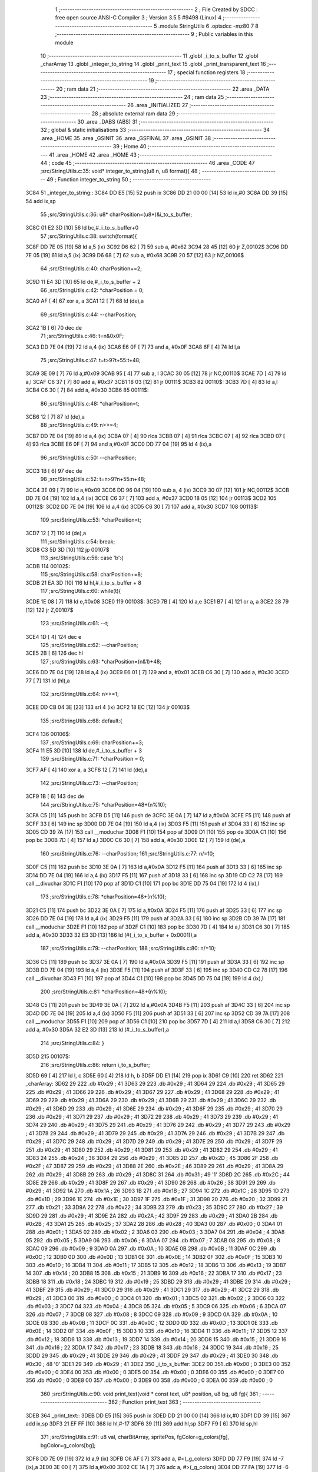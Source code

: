                               1 ;--------------------------------------------------------
                              2 ; File Created by SDCC : free open source ANSI-C Compiler
                              3 ; Version 3.5.5 #9498 (Linux)
                              4 ;--------------------------------------------------------
                              5 	.module StringUtils
                              6 	.optsdcc -mz80
                              7 	
                              8 ;--------------------------------------------------------
                              9 ; Public variables in this module
                             10 ;--------------------------------------------------------
                             11 	.globl _i_to_s_buffer
                             12 	.globl _charArray
                             13 	.globl _integer_to_string
                             14 	.globl _print_text
                             15 	.globl _print_transparent_text
                             16 ;--------------------------------------------------------
                             17 ; special function registers
                             18 ;--------------------------------------------------------
                             19 ;--------------------------------------------------------
                             20 ; ram data
                             21 ;--------------------------------------------------------
                             22 	.area _DATA
                             23 ;--------------------------------------------------------
                             24 ; ram data
                             25 ;--------------------------------------------------------
                             26 	.area _INITIALIZED
                             27 ;--------------------------------------------------------
                             28 ; absolute external ram data
                             29 ;--------------------------------------------------------
                             30 	.area _DABS (ABS)
                             31 ;--------------------------------------------------------
                             32 ; global & static initialisations
                             33 ;--------------------------------------------------------
                             34 	.area _HOME
                             35 	.area _GSINIT
                             36 	.area _GSFINAL
                             37 	.area _GSINIT
                             38 ;--------------------------------------------------------
                             39 ; Home
                             40 ;--------------------------------------------------------
                             41 	.area _HOME
                             42 	.area _HOME
                             43 ;--------------------------------------------------------
                             44 ; code
                             45 ;--------------------------------------------------------
                             46 	.area _CODE
                             47 ;src/StringUtils.c:35: void* integer_to_string(u8 n, u8 format){
                             48 ;	---------------------------------
                             49 ; Function integer_to_string
                             50 ; ---------------------------------
   3C84                      51 _integer_to_string::
   3C84 DD E5         [15]   52 	push	ix
   3C86 DD 21 00 00   [14]   53 	ld	ix,#0
   3C8A DD 39         [15]   54 	add	ix,sp
                             55 ;src/StringUtils.c:36: u8* charPosition=(u8*)&i_to_s_buffer;
   3C8C 01 E2 3D      [10]   56 	ld	bc,#_i_to_s_buffer+0
                             57 ;src/StringUtils.c:38: switch(format){
   3C8F DD 7E 05      [19]   58 	ld	a,5 (ix)
   3C92 D6 62         [ 7]   59 	sub	a, #0x62
   3C94 28 45         [12]   60 	jr	Z,00102$
   3C96 DD 7E 05      [19]   61 	ld	a,5 (ix)
   3C99 D6 68         [ 7]   62 	sub	a, #0x68
   3C9B 20 57         [12]   63 	jr	NZ,00106$
                             64 ;src/StringUtils.c:40: charPosition+=2;
   3C9D 11 E4 3D      [10]   65 	ld	de,#_i_to_s_buffer + 2
                             66 ;src/StringUtils.c:42: *charPosition = 0;
   3CA0 AF            [ 4]   67 	xor	a, a
   3CA1 12            [ 7]   68 	ld	(de),a
                             69 ;src/StringUtils.c:44: --charPosition;
   3CA2 1B            [ 6]   70 	dec	de
                             71 ;src/StringUtils.c:46: t=n&0x0F;
   3CA3 DD 7E 04      [19]   72 	ld	a,4 (ix)
   3CA6 E6 0F         [ 7]   73 	and	a, #0x0F
   3CA8 6F            [ 4]   74 	ld	l,a
                             75 ;src/StringUtils.c:47: t=t>9?t+55:t+48;
   3CA9 3E 09         [ 7]   76 	ld	a,#0x09
   3CAB 95            [ 4]   77 	sub	a, l
   3CAC 30 05         [12]   78 	jr	NC,00110$
   3CAE 7D            [ 4]   79 	ld	a,l
   3CAF C6 37         [ 7]   80 	add	a, #0x37
   3CB1 18 03         [12]   81 	jr	00111$
   3CB3                      82 00110$:
   3CB3 7D            [ 4]   83 	ld	a,l
   3CB4 C6 30         [ 7]   84 	add	a, #0x30
   3CB6                      85 00111$:
                             86 ;src/StringUtils.c:48: *charPosition=t;
   3CB6 12            [ 7]   87 	ld	(de),a
                             88 ;src/StringUtils.c:49: n>>=4;
   3CB7 DD 7E 04      [19]   89 	ld	a,4 (ix)
   3CBA 07            [ 4]   90 	rlca
   3CBB 07            [ 4]   91 	rlca
   3CBC 07            [ 4]   92 	rlca
   3CBD 07            [ 4]   93 	rlca
   3CBE E6 0F         [ 7]   94 	and	a,#0x0F
   3CC0 DD 77 04      [19]   95 	ld	4 (ix),a
                             96 ;src/StringUtils.c:50: --charPosition;
   3CC3 1B            [ 6]   97 	dec	de
                             98 ;src/StringUtils.c:52: t=n>9?n+55:n+48;
   3CC4 3E 09         [ 7]   99 	ld	a,#0x09
   3CC6 DD 96 04      [19]  100 	sub	a, 4 (ix)
   3CC9 30 07         [12]  101 	jr	NC,00112$
   3CCB DD 7E 04      [19]  102 	ld	a,4 (ix)
   3CCE C6 37         [ 7]  103 	add	a, #0x37
   3CD0 18 05         [12]  104 	jr	00113$
   3CD2                     105 00112$:
   3CD2 DD 7E 04      [19]  106 	ld	a,4 (ix)
   3CD5 C6 30         [ 7]  107 	add	a, #0x30
   3CD7                     108 00113$:
                            109 ;src/StringUtils.c:53: *charPosition=t;
   3CD7 12            [ 7]  110 	ld	(de),a
                            111 ;src/StringUtils.c:54: break;
   3CD8 C3 5D 3D      [10]  112 	jp	00107$
                            113 ;src/StringUtils.c:56: case 'b':{
   3CDB                     114 00102$:
                            115 ;src/StringUtils.c:58: charPosition+=8;
   3CDB 21 EA 3D      [10]  116 	ld	hl,#_i_to_s_buffer + 8
                            117 ;src/StringUtils.c:60: while(t){
   3CDE 1E 08         [ 7]  118 	ld	e,#0x08
   3CE0                     119 00103$:
   3CE0 7B            [ 4]  120 	ld	a,e
   3CE1 B7            [ 4]  121 	or	a, a
   3CE2 28 79         [12]  122 	jr	Z,00107$
                            123 ;src/StringUtils.c:61: --t;
   3CE4 1D            [ 4]  124 	dec	e
                            125 ;src/StringUtils.c:62: --charPosition;
   3CE5 2B            [ 6]  126 	dec	hl
                            127 ;src/StringUtils.c:63: *charPosition=(n&1)+48;
   3CE6 DD 7E 04      [19]  128 	ld	a,4 (ix)
   3CE9 E6 01         [ 7]  129 	and	a, #0x01
   3CEB C6 30         [ 7]  130 	add	a, #0x30
   3CED 77            [ 7]  131 	ld	(hl),a
                            132 ;src/StringUtils.c:64: n>>=1;
   3CEE DD CB 04 3E   [23]  133 	srl	4 (ix)
   3CF2 18 EC         [12]  134 	jr	00103$
                            135 ;src/StringUtils.c:68: default:{
   3CF4                     136 00106$:
                            137 ;src/StringUtils.c:69: charPosition+=3;
   3CF4 11 E5 3D      [10]  138 	ld	de,#_i_to_s_buffer + 3
                            139 ;src/StringUtils.c:71: *charPosition = 0;
   3CF7 AF            [ 4]  140 	xor	a, a
   3CF8 12            [ 7]  141 	ld	(de),a
                            142 ;src/StringUtils.c:73: --charPosition;
   3CF9 1B            [ 6]  143 	dec	de
                            144 ;src/StringUtils.c:75: *charPosition=48+(n%10);
   3CFA C5            [11]  145 	push	bc
   3CFB D5            [11]  146 	push	de
   3CFC 3E 0A         [ 7]  147 	ld	a,#0x0A
   3CFE F5            [11]  148 	push	af
   3CFF 33            [ 6]  149 	inc	sp
   3D00 DD 7E 04      [19]  150 	ld	a,4 (ix)
   3D03 F5            [11]  151 	push	af
   3D04 33            [ 6]  152 	inc	sp
   3D05 CD 39 7A      [17]  153 	call	__moduchar
   3D08 F1            [10]  154 	pop	af
   3D09 D1            [10]  155 	pop	de
   3D0A C1            [10]  156 	pop	bc
   3D0B 7D            [ 4]  157 	ld	a,l
   3D0C C6 30         [ 7]  158 	add	a, #0x30
   3D0E 12            [ 7]  159 	ld	(de),a
                            160 ;src/StringUtils.c:76: --charPosition;
                            161 ;src/StringUtils.c:77: n/=10;
   3D0F C5            [11]  162 	push	bc
   3D10 3E 0A         [ 7]  163 	ld	a,#0x0A
   3D12 F5            [11]  164 	push	af
   3D13 33            [ 6]  165 	inc	sp
   3D14 DD 7E 04      [19]  166 	ld	a,4 (ix)
   3D17 F5            [11]  167 	push	af
   3D18 33            [ 6]  168 	inc	sp
   3D19 CD C2 78      [17]  169 	call	__divuchar
   3D1C F1            [10]  170 	pop	af
   3D1D C1            [10]  171 	pop	bc
   3D1E DD 75 04      [19]  172 	ld	4 (ix),l
                            173 ;src/StringUtils.c:78: *charPosition=48+(n%10);
   3D21 C5            [11]  174 	push	bc
   3D22 3E 0A         [ 7]  175 	ld	a,#0x0A
   3D24 F5            [11]  176 	push	af
   3D25 33            [ 6]  177 	inc	sp
   3D26 DD 7E 04      [19]  178 	ld	a,4 (ix)
   3D29 F5            [11]  179 	push	af
   3D2A 33            [ 6]  180 	inc	sp
   3D2B CD 39 7A      [17]  181 	call	__moduchar
   3D2E F1            [10]  182 	pop	af
   3D2F C1            [10]  183 	pop	bc
   3D30 7D            [ 4]  184 	ld	a,l
   3D31 C6 30         [ 7]  185 	add	a, #0x30
   3D33 32 E3 3D      [13]  186 	ld	(#(_i_to_s_buffer + 0x0001)),a
                            187 ;src/StringUtils.c:79: --charPosition;
                            188 ;src/StringUtils.c:80: n/=10;
   3D36 C5            [11]  189 	push	bc
   3D37 3E 0A         [ 7]  190 	ld	a,#0x0A
   3D39 F5            [11]  191 	push	af
   3D3A 33            [ 6]  192 	inc	sp
   3D3B DD 7E 04      [19]  193 	ld	a,4 (ix)
   3D3E F5            [11]  194 	push	af
   3D3F 33            [ 6]  195 	inc	sp
   3D40 CD C2 78      [17]  196 	call	__divuchar
   3D43 F1            [10]  197 	pop	af
   3D44 C1            [10]  198 	pop	bc
   3D45 DD 75 04      [19]  199 	ld	4 (ix),l
                            200 ;src/StringUtils.c:81: *charPosition=48+(n%10);
   3D48 C5            [11]  201 	push	bc
   3D49 3E 0A         [ 7]  202 	ld	a,#0x0A
   3D4B F5            [11]  203 	push	af
   3D4C 33            [ 6]  204 	inc	sp
   3D4D DD 7E 04      [19]  205 	ld	a,4 (ix)
   3D50 F5            [11]  206 	push	af
   3D51 33            [ 6]  207 	inc	sp
   3D52 CD 39 7A      [17]  208 	call	__moduchar
   3D55 F1            [10]  209 	pop	af
   3D56 C1            [10]  210 	pop	bc
   3D57 7D            [ 4]  211 	ld	a,l
   3D58 C6 30         [ 7]  212 	add	a, #0x30
   3D5A 32 E2 3D      [13]  213 	ld	(#_i_to_s_buffer),a
                            214 ;src/StringUtils.c:84: }
   3D5D                     215 00107$:
                            216 ;src/StringUtils.c:86: return i_to_s_buffer;
   3D5D 69            [ 4]  217 	ld	l, c
   3D5E 60            [ 4]  218 	ld	h, b
   3D5F DD E1         [14]  219 	pop	ix
   3D61 C9            [10]  220 	ret
   3D62                     221 _charArray:
   3D62 29                  222 	.db #0x29	; 41
   3D63 29                  223 	.db #0x29	; 41
   3D64 29                  224 	.db #0x29	; 41
   3D65 29                  225 	.db #0x29	; 41
   3D66 29                  226 	.db #0x29	; 41
   3D67 29                  227 	.db #0x29	; 41
   3D68 29                  228 	.db #0x29	; 41
   3D69 29                  229 	.db #0x29	; 41
   3D6A 29                  230 	.db #0x29	; 41
   3D6B 29                  231 	.db #0x29	; 41
   3D6C 29                  232 	.db #0x29	; 41
   3D6D 29                  233 	.db #0x29	; 41
   3D6E 29                  234 	.db #0x29	; 41
   3D6F 29                  235 	.db #0x29	; 41
   3D70 29                  236 	.db #0x29	; 41
   3D71 29                  237 	.db #0x29	; 41
   3D72 29                  238 	.db #0x29	; 41
   3D73 29                  239 	.db #0x29	; 41
   3D74 29                  240 	.db #0x29	; 41
   3D75 29                  241 	.db #0x29	; 41
   3D76 29                  242 	.db #0x29	; 41
   3D77 29                  243 	.db #0x29	; 41
   3D78 29                  244 	.db #0x29	; 41
   3D79 29                  245 	.db #0x29	; 41
   3D7A 29                  246 	.db #0x29	; 41
   3D7B 29                  247 	.db #0x29	; 41
   3D7C 29                  248 	.db #0x29	; 41
   3D7D 29                  249 	.db #0x29	; 41
   3D7E 29                  250 	.db #0x29	; 41
   3D7F 29                  251 	.db #0x29	; 41
   3D80 29                  252 	.db #0x29	; 41
   3D81 29                  253 	.db #0x29	; 41
   3D82 29                  254 	.db #0x29	; 41
   3D83 24                  255 	.db #0x24	; 36
   3D84 29                  256 	.db #0x29	; 41
   3D85 2D                  257 	.db #0x2D	; 45
   3D86 2F                  258 	.db #0x2F	; 47
   3D87 29                  259 	.db #0x29	; 41
   3D88 2E                  260 	.db #0x2E	; 46
   3D89 29                  261 	.db #0x29	; 41
   3D8A 29                  262 	.db #0x29	; 41
   3D8B 29                  263 	.db #0x29	; 41
   3D8C 31                  264 	.db #0x31	; 49	'1'
   3D8D 2C                  265 	.db #0x2C	; 44
   3D8E 29                  266 	.db #0x29	; 41
   3D8F 29                  267 	.db #0x29	; 41
   3D90 26                  268 	.db #0x26	; 38
   3D91 29                  269 	.db #0x29	; 41
   3D92 1A                  270 	.db #0x1A	; 26
   3D93 1B                  271 	.db #0x1B	; 27
   3D94 1C                  272 	.db #0x1C	; 28
   3D95 1D                  273 	.db #0x1D	; 29
   3D96 1E                  274 	.db #0x1E	; 30
   3D97 1F                  275 	.db #0x1F	; 31
   3D98 20                  276 	.db #0x20	; 32
   3D99 21                  277 	.db #0x21	; 33
   3D9A 22                  278 	.db #0x22	; 34
   3D9B 23                  279 	.db #0x23	; 35
   3D9C 27                  280 	.db #0x27	; 39
   3D9D 29                  281 	.db #0x29	; 41
   3D9E 2A                  282 	.db #0x2A	; 42
   3D9F 29                  283 	.db #0x29	; 41
   3DA0 2B                  284 	.db #0x2B	; 43
   3DA1 25                  285 	.db #0x25	; 37
   3DA2 28                  286 	.db #0x28	; 40
   3DA3 00                  287 	.db #0x00	; 0
   3DA4 01                  288 	.db #0x01	; 1
   3DA5 02                  289 	.db #0x02	; 2
   3DA6 03                  290 	.db #0x03	; 3
   3DA7 04                  291 	.db #0x04	; 4
   3DA8 05                  292 	.db #0x05	; 5
   3DA9 06                  293 	.db #0x06	; 6
   3DAA 07                  294 	.db #0x07	; 7
   3DAB 08                  295 	.db #0x08	; 8
   3DAC 09                  296 	.db #0x09	; 9
   3DAD 0A                  297 	.db #0x0A	; 10
   3DAE 0B                  298 	.db #0x0B	; 11
   3DAF 0C                  299 	.db #0x0C	; 12
   3DB0 0D                  300 	.db #0x0D	; 13
   3DB1 0E                  301 	.db #0x0E	; 14
   3DB2 0F                  302 	.db #0x0F	; 15
   3DB3 10                  303 	.db #0x10	; 16
   3DB4 11                  304 	.db #0x11	; 17
   3DB5 12                  305 	.db #0x12	; 18
   3DB6 13                  306 	.db #0x13	; 19
   3DB7 14                  307 	.db #0x14	; 20
   3DB8 15                  308 	.db #0x15	; 21
   3DB9 16                  309 	.db #0x16	; 22
   3DBA 17                  310 	.db #0x17	; 23
   3DBB 18                  311 	.db #0x18	; 24
   3DBC 19                  312 	.db #0x19	; 25
   3DBD 29                  313 	.db #0x29	; 41
   3DBE 29                  314 	.db #0x29	; 41
   3DBF 29                  315 	.db #0x29	; 41
   3DC0 29                  316 	.db #0x29	; 41
   3DC1 29                  317 	.db #0x29	; 41
   3DC2 29                  318 	.db #0x29	; 41
   3DC3 00                  319 	.db #0x00	; 0
   3DC4 01                  320 	.db #0x01	; 1
   3DC5 02                  321 	.db #0x02	; 2
   3DC6 03                  322 	.db #0x03	; 3
   3DC7 04                  323 	.db #0x04	; 4
   3DC8 05                  324 	.db #0x05	; 5
   3DC9 06                  325 	.db #0x06	; 6
   3DCA 07                  326 	.db #0x07	; 7
   3DCB 08                  327 	.db #0x08	; 8
   3DCC 09                  328 	.db #0x09	; 9
   3DCD 0A                  329 	.db #0x0A	; 10
   3DCE 0B                  330 	.db #0x0B	; 11
   3DCF 0C                  331 	.db #0x0C	; 12
   3DD0 0D                  332 	.db #0x0D	; 13
   3DD1 0E                  333 	.db #0x0E	; 14
   3DD2 0F                  334 	.db #0x0F	; 15
   3DD3 10                  335 	.db #0x10	; 16
   3DD4 11                  336 	.db #0x11	; 17
   3DD5 12                  337 	.db #0x12	; 18
   3DD6 13                  338 	.db #0x13	; 19
   3DD7 14                  339 	.db #0x14	; 20
   3DD8 15                  340 	.db #0x15	; 21
   3DD9 16                  341 	.db #0x16	; 22
   3DDA 17                  342 	.db #0x17	; 23
   3DDB 18                  343 	.db #0x18	; 24
   3DDC 19                  344 	.db #0x19	; 25
   3DDD 29                  345 	.db #0x29	; 41
   3DDE 29                  346 	.db #0x29	; 41
   3DDF 29                  347 	.db #0x29	; 41
   3DE0 30                  348 	.db #0x30	; 48	'0'
   3DE1 29                  349 	.db #0x29	; 41
   3DE2                     350 _i_to_s_buffer:
   3DE2 00                  351 	.db #0x00	; 0
   3DE3 00                  352 	.db #0x00	; 0
   3DE4 00                  353 	.db #0x00	; 0
   3DE5 00                  354 	.db #0x00	; 0
   3DE6 00                  355 	.db #0x00	; 0
   3DE7 00                  356 	.db #0x00	; 0
   3DE8 00                  357 	.db #0x00	; 0
   3DE9 00                  358 	.db #0x00	; 0
   3DEA 00                  359 	.db #0x00	; 0
                            360 ;src/StringUtils.c:90: void print_text(void * const text, u8* position, u8 bg, u8 fg){
                            361 ;	---------------------------------
                            362 ; Function print_text
                            363 ; ---------------------------------
   3DEB                     364 _print_text::
   3DEB DD E5         [15]  365 	push	ix
   3DED DD 21 00 00   [14]  366 	ld	ix,#0
   3DF1 DD 39         [15]  367 	add	ix,sp
   3DF3 21 EF FF      [10]  368 	ld	hl,#-17
   3DF6 39            [11]  369 	add	hl,sp
   3DF7 F9            [ 6]  370 	ld	sp,hl
                            371 ;src/StringUtils.c:91: u8 val, charBitArray, spritePos, fgColor=g_colors[fg], bgColor=g_colors[bg];
   3DF8 DD 7E 09      [19]  372 	ld	a,9 (ix)
   3DFB C6 AF         [ 7]  373 	add	a, #<(_g_colors)
   3DFD DD 77 F9      [19]  374 	ld	-7 (ix),a
   3E00 3E 00         [ 7]  375 	ld	a,#0x00
   3E02 CE 1A         [ 7]  376 	adc	a, #>(_g_colors)
   3E04 DD 77 FA      [19]  377 	ld	-6 (ix),a
   3E07 DD 6E F9      [19]  378 	ld	l,-7 (ix)
   3E0A DD 66 FA      [19]  379 	ld	h,-6 (ix)
   3E0D 7E            [ 7]  380 	ld	a,(hl)
   3E0E DD 77 F3      [19]  381 	ld	-13 (ix),a
   3E11 3E AF         [ 7]  382 	ld	a,#<(_g_colors)
   3E13 DD 86 08      [19]  383 	add	a, 8 (ix)
   3E16 DD 77 F9      [19]  384 	ld	-7 (ix),a
   3E19 3E 1A         [ 7]  385 	ld	a,#>(_g_colors)
   3E1B CE 00         [ 7]  386 	adc	a, #0x00
   3E1D DD 77 FA      [19]  387 	ld	-6 (ix),a
   3E20 DD 6E F9      [19]  388 	ld	l,-7 (ix)
   3E23 DD 66 FA      [19]  389 	ld	h,-6 (ix)
   3E26 7E            [ 7]  390 	ld	a,(hl)
   3E27 DD 77 F2      [19]  391 	ld	-14 (ix),a
                            392 ;src/StringUtils.c:97: (position)+=0x2800;
   3E2A DD 7E 06      [19]  393 	ld	a,6 (ix)
   3E2D C6 00         [ 7]  394 	add	a, #0x00
   3E2F DD 77 06      [19]  395 	ld	6 (ix),a
   3E32 DD 7E 07      [19]  396 	ld	a,7 (ix)
   3E35 CE 28         [ 7]  397 	adc	a, #0x28
   3E37 DD 77 07      [19]  398 	ld	7 (ix),a
                            399 ;src/StringUtils.c:98: if(position<0x2800){
   3E3A DD 4E 06      [19]  400 	ld	c,6 (ix)
   3E3D DD 46 07      [19]  401 	ld	b,7 (ix)
   3E40 78            [ 4]  402 	ld	a,b
   3E41 D6 28         [ 7]  403 	sub	a, #0x28
   3E43 30 20         [12]  404 	jr	NC,00132$
                            405 ;src/StringUtils.c:99: position-=0x4000;
   3E45 DD 7E 06      [19]  406 	ld	a,6 (ix)
   3E48 C6 00         [ 7]  407 	add	a,#0x00
   3E4A DD 77 06      [19]  408 	ld	6 (ix),a
   3E4D DD 7E 07      [19]  409 	ld	a,7 (ix)
   3E50 CE C0         [ 7]  410 	adc	a,#0xC0
   3E52 DD 77 07      [19]  411 	ld	7 (ix),a
                            412 ;src/StringUtils.c:100: position+=80;
   3E55 DD 7E 06      [19]  413 	ld	a,6 (ix)
   3E58 C6 50         [ 7]  414 	add	a, #0x50
   3E5A DD 77 06      [19]  415 	ld	6 (ix),a
   3E5D DD 7E 07      [19]  416 	ld	a,7 (ix)
   3E60 CE 00         [ 7]  417 	adc	a, #0x00
   3E62 DD 77 07      [19]  418 	ld	7 (ix),a
                            419 ;src/StringUtils.c:103: while(height){
   3E65                     420 00132$:
   3E65 DD 36 EF 06   [19]  421 	ld	-17 (ix),#0x06
   3E69 DD 36 F9 96   [19]  422 	ld	-7 (ix),#0x96
   3E6D                     423 00110$:
   3E6D DD 7E EF      [19]  424 	ld	a,-17 (ix)
   3E70 B7            [ 4]  425 	or	a, a
   3E71 CA C1 3F      [10]  426 	jp	Z,00113$
                            427 ;src/StringUtils.c:104: --height;
   3E74 DD 7E F9      [19]  428 	ld	a,-7 (ix)
   3E77 C6 E7         [ 7]  429 	add	a,#0xE7
   3E79 DD 77 F9      [19]  430 	ld	-7 (ix),a
   3E7C DD 35 EF      [23]  431 	dec	-17 (ix)
                            432 ;src/StringUtils.c:105: currentChar=text;
   3E7F DD 7E 04      [19]  433 	ld	a,4 (ix)
   3E82 DD 77 F7      [19]  434 	ld	-9 (ix),a
   3E85 DD 7E 05      [19]  435 	ld	a,5 (ix)
   3E88 DD 77 F8      [19]  436 	ld	-8 (ix),a
                            437 ;src/StringUtils.c:106: currentPos=position;
   3E8B DD 7E 06      [19]  438 	ld	a,6 (ix)
   3E8E DD 77 FE      [19]  439 	ld	-2 (ix),a
   3E91 DD 7E 07      [19]  440 	ld	a,7 (ix)
   3E94 DD 77 FF      [19]  441 	ld	-1 (ix),a
                            442 ;src/StringUtils.c:108: while(*currentChar){
   3E97                     443 00105$:
   3E97 DD 6E F7      [19]  444 	ld	l,-9 (ix)
   3E9A DD 66 F8      [19]  445 	ld	h,-8 (ix)
   3E9D 7E            [ 7]  446 	ld	a,(hl)
   3E9E DD 77 FD      [19]  447 	ld	-3 (ix), a
   3EA1 B7            [ 4]  448 	or	a, a
   3EA2 CA 89 3F      [10]  449 	jp	Z,00107$
                            450 ;src/StringUtils.c:110: spritePos = charArray[(*currentChar)];
   3EA5 3E 62         [ 7]  451 	ld	a,#<(_charArray)
   3EA7 DD 86 FD      [19]  452 	add	a, -3 (ix)
   3EAA DD 77 FB      [19]  453 	ld	-5 (ix),a
   3EAD 3E 3D         [ 7]  454 	ld	a,#>(_charArray)
   3EAF CE 00         [ 7]  455 	adc	a, #0x00
   3EB1 DD 77 FC      [19]  456 	ld	-4 (ix),a
   3EB4 DD 6E FB      [19]  457 	ld	l,-5 (ix)
   3EB7 DD 66 FC      [19]  458 	ld	h,-4 (ix)
   3EBA 7E            [ 7]  459 	ld	a,(hl)
                            460 ;src/StringUtils.c:112: charBitArray = typography_4x6_monospaced[spritePos/2 + height*width];
   3EBB DD 77 F4      [19]  461 	ld	-12 (ix), a
   3EBE CB 3F         [ 8]  462 	srl	a
   3EC0 DD 77 FB      [19]  463 	ld	-5 (ix), a
   3EC3 DD 86 F9      [19]  464 	add	a, -7 (ix)
   3EC6 DD 77 FB      [19]  465 	ld	-5 (ix),a
   3EC9 C6 ED         [ 7]  466 	add	a,#<(_typography_4x6_monospaced)
   3ECB DD 77 FB      [19]  467 	ld	-5 (ix),a
   3ECE 3E 5A         [ 7]  468 	ld	a,#>(_typography_4x6_monospaced)
   3ED0 CE 00         [ 7]  469 	adc	a, #0x00
   3ED2 DD 77 FC      [19]  470 	ld	-4 (ix),a
   3ED5 DD 6E FB      [19]  471 	ld	l,-5 (ix)
   3ED8 DD 66 FC      [19]  472 	ld	h,-4 (ix)
   3EDB 7E            [ 7]  473 	ld	a,(hl)
   3EDC DD 77 FB      [19]  474 	ld	-5 (ix),a
                            475 ;src/StringUtils.c:114: if(spritePos%2) charBitArray<<=4;
   3EDF DD CB F4 46   [20]  476 	bit	0, -12 (ix)
   3EE3 28 0C         [12]  477 	jr	Z,00104$
   3EE5 DD 7E FB      [19]  478 	ld	a,-5 (ix)
   3EE8 07            [ 4]  479 	rlca
   3EE9 07            [ 4]  480 	rlca
   3EEA 07            [ 4]  481 	rlca
   3EEB 07            [ 4]  482 	rlca
   3EEC E6 F0         [ 7]  483 	and	a,#0xF0
   3EEE DD 77 FB      [19]  484 	ld	-5 (ix),a
   3EF1                     485 00104$:
                            486 ;src/StringUtils.c:118: val = ((charBitArray&0b10000000)?(fgColor):(bgColor))&0b10101010;
   3EF1 DD CB FB 7E   [20]  487 	bit	7, -5 (ix)
   3EF5 28 05         [12]  488 	jr	Z,00115$
   3EF7 DD 7E F3      [19]  489 	ld	a,-13 (ix)
   3EFA 18 03         [12]  490 	jr	00116$
   3EFC                     491 00115$:
   3EFC DD 7E F2      [19]  492 	ld	a,-14 (ix)
   3EFF                     493 00116$:
   3EFF E6 AA         [ 7]  494 	and	a, #0xAA
   3F01 4F            [ 4]  495 	ld	c,a
                            496 ;src/StringUtils.c:120: charBitArray<<=1;
   3F02 DD 7E FB      [19]  497 	ld	a,-5 (ix)
   3F05 87            [ 4]  498 	add	a, a
   3F06 47            [ 4]  499 	ld	b,a
                            500 ;src/StringUtils.c:122: val = val | ((charBitArray&0b10000000)?(fgColor):(bgColor))&0b01010101;
   3F07 CB 78         [ 8]  501 	bit	7, b
   3F09 28 05         [12]  502 	jr	Z,00117$
   3F0B DD 7E F3      [19]  503 	ld	a,-13 (ix)
   3F0E 18 03         [12]  504 	jr	00118$
   3F10                     505 00117$:
   3F10 DD 7E F2      [19]  506 	ld	a,-14 (ix)
   3F13                     507 00118$:
   3F13 E6 55         [ 7]  508 	and	a, #0x55
   3F15 B1            [ 4]  509 	or	a, c
   3F16 4F            [ 4]  510 	ld	c,a
                            511 ;src/StringUtils.c:124: charBitArray<<=1;
   3F17 78            [ 4]  512 	ld	a,b
   3F18 87            [ 4]  513 	add	a, a
   3F19 DD 77 F5      [19]  514 	ld	-11 (ix),a
                            515 ;src/StringUtils.c:126: *currentPos=val;
   3F1C DD 6E FE      [19]  516 	ld	l,-2 (ix)
   3F1F DD 66 FF      [19]  517 	ld	h,-1 (ix)
   3F22 71            [ 7]  518 	ld	(hl),c
                            519 ;src/StringUtils.c:127: ++currentPos;
   3F23 DD 7E FE      [19]  520 	ld	a,-2 (ix)
   3F26 C6 01         [ 7]  521 	add	a, #0x01
   3F28 DD 77 F0      [19]  522 	ld	-16 (ix),a
   3F2B DD 7E FF      [19]  523 	ld	a,-1 (ix)
   3F2E CE 00         [ 7]  524 	adc	a, #0x00
   3F30 DD 77 F1      [19]  525 	ld	-15 (ix),a
                            526 ;src/StringUtils.c:131: val = ((charBitArray&0b10000000)?(fgColor):(bgColor))&0b10101010;
   3F33 DD CB F5 7E   [20]  527 	bit	7, -11 (ix)
   3F37 28 05         [12]  528 	jr	Z,00119$
   3F39 DD 7E F3      [19]  529 	ld	a,-13 (ix)
   3F3C 18 03         [12]  530 	jr	00120$
   3F3E                     531 00119$:
   3F3E DD 7E F2      [19]  532 	ld	a,-14 (ix)
   3F41                     533 00120$:
   3F41 E6 AA         [ 7]  534 	and	a, #0xAA
   3F43 DD 77 F6      [19]  535 	ld	-10 (ix),a
                            536 ;src/StringUtils.c:133: charBitArray<<=1;
   3F46 DD 7E F5      [19]  537 	ld	a,-11 (ix)
   3F49 87            [ 4]  538 	add	a, a
                            539 ;src/StringUtils.c:135: val = val | ((charBitArray&0b10000000)?(fgColor):(bgColor))&0b01010101;
   3F4A 07            [ 4]  540 	rlca
   3F4B 30 05         [12]  541 	jr	NC,00121$
   3F4D DD 7E F3      [19]  542 	ld	a,-13 (ix)
   3F50 18 03         [12]  543 	jr	00122$
   3F52                     544 00121$:
   3F52 DD 7E F2      [19]  545 	ld	a,-14 (ix)
   3F55                     546 00122$:
   3F55 E6 55         [ 7]  547 	and	a, #0x55
   3F57 DD 77 FB      [19]  548 	ld	-5 (ix),a
   3F5A DD 7E F6      [19]  549 	ld	a,-10 (ix)
   3F5D DD B6 FB      [19]  550 	or	a, -5 (ix)
   3F60 DD 77 FB      [19]  551 	ld	-5 (ix),a
                            552 ;src/StringUtils.c:139: *currentPos=val;
   3F63 DD 6E F0      [19]  553 	ld	l,-16 (ix)
   3F66 DD 66 F1      [19]  554 	ld	h,-15 (ix)
   3F69 DD 7E FB      [19]  555 	ld	a,-5 (ix)
   3F6C 77            [ 7]  556 	ld	(hl),a
                            557 ;src/StringUtils.c:140: ++currentPos;
   3F6D DD 7E F0      [19]  558 	ld	a,-16 (ix)
   3F70 C6 01         [ 7]  559 	add	a, #0x01
   3F72 DD 77 FE      [19]  560 	ld	-2 (ix),a
   3F75 DD 7E F1      [19]  561 	ld	a,-15 (ix)
   3F78 CE 00         [ 7]  562 	adc	a, #0x00
   3F7A DD 77 FF      [19]  563 	ld	-1 (ix),a
                            564 ;src/StringUtils.c:142: ++currentChar;
   3F7D DD 34 F7      [23]  565 	inc	-9 (ix)
   3F80 C2 97 3E      [10]  566 	jp	NZ,00105$
   3F83 DD 34 F8      [23]  567 	inc	-8 (ix)
   3F86 C3 97 3E      [10]  568 	jp	00105$
   3F89                     569 00107$:
                            570 ;src/StringUtils.c:144: position-=0x0800;
   3F89 DD 7E 06      [19]  571 	ld	a,6 (ix)
   3F8C C6 00         [ 7]  572 	add	a,#0x00
   3F8E DD 77 06      [19]  573 	ld	6 (ix),a
   3F91 DD 7E 07      [19]  574 	ld	a,7 (ix)
   3F94 CE F8         [ 7]  575 	adc	a,#0xF8
                            576 ;src/StringUtils.c:146: if(position<0xC000){
   3F96 DD 77 07      [19]  577 	ld	7 (ix), a
   3F99 D6 C0         [ 7]  578 	sub	a, #0xC0
   3F9B D2 6D 3E      [10]  579 	jp	NC,00110$
                            580 ;src/StringUtils.c:147: position+=0x4000;
   3F9E DD 7E 06      [19]  581 	ld	a,6 (ix)
   3FA1 C6 00         [ 7]  582 	add	a, #0x00
   3FA3 DD 77 06      [19]  583 	ld	6 (ix),a
   3FA6 DD 7E 07      [19]  584 	ld	a,7 (ix)
   3FA9 CE 40         [ 7]  585 	adc	a, #0x40
   3FAB DD 77 07      [19]  586 	ld	7 (ix),a
                            587 ;src/StringUtils.c:148: position-=80;
   3FAE DD 7E 06      [19]  588 	ld	a,6 (ix)
   3FB1 C6 B0         [ 7]  589 	add	a,#0xB0
   3FB3 DD 77 06      [19]  590 	ld	6 (ix),a
   3FB6 DD 7E 07      [19]  591 	ld	a,7 (ix)
   3FB9 CE FF         [ 7]  592 	adc	a,#0xFF
   3FBB DD 77 07      [19]  593 	ld	7 (ix),a
   3FBE C3 6D 3E      [10]  594 	jp	00110$
   3FC1                     595 00113$:
   3FC1 DD F9         [10]  596 	ld	sp, ix
   3FC3 DD E1         [14]  597 	pop	ix
   3FC5 C9            [10]  598 	ret
                            599 ;src/StringUtils.c:154: void print_transparent_text(void* const text, u8* position, u8 fg){
                            600 ;	---------------------------------
                            601 ; Function print_transparent_text
                            602 ; ---------------------------------
   3FC6                     603 _print_transparent_text::
   3FC6 DD E5         [15]  604 	push	ix
   3FC8 DD 21 00 00   [14]  605 	ld	ix,#0
   3FCC DD 39         [15]  606 	add	ix,sp
   3FCE 21 F8 FF      [10]  607 	ld	hl,#-8
   3FD1 39            [11]  608 	add	hl,sp
   3FD2 F9            [ 6]  609 	ld	sp,hl
                            610 ;src/StringUtils.c:155: u8 val, charBitArray, spritePos, color = g_colors[fg];
   3FD3 01 AF 1A      [10]  611 	ld	bc,#_g_colors+0
   3FD6 DD 6E 08      [19]  612 	ld	l,8 (ix)
   3FD9 26 00         [ 7]  613 	ld	h,#0x00
   3FDB 09            [11]  614 	add	hl,bc
   3FDC 4E            [ 7]  615 	ld	c,(hl)
                            616 ;src/StringUtils.c:161: (position)+=0x2800;
   3FDD DD 7E 06      [19]  617 	ld	a,6 (ix)
   3FE0 C6 00         [ 7]  618 	add	a, #0x00
   3FE2 DD 77 06      [19]  619 	ld	6 (ix),a
   3FE5 DD 7E 07      [19]  620 	ld	a,7 (ix)
   3FE8 CE 28         [ 7]  621 	adc	a, #0x28
   3FEA DD 77 07      [19]  622 	ld	7 (ix),a
                            623 ;src/StringUtils.c:162: if(position<0x2800){
   3FED DD 46 06      [19]  624 	ld	b,6 (ix)
   3FF0 DD 5E 07      [19]  625 	ld	e,7 (ix)
   3FF3 7B            [ 4]  626 	ld	a,e
   3FF4 D6 28         [ 7]  627 	sub	a, #0x28
   3FF6 30 20         [12]  628 	jr	NC,00132$
                            629 ;src/StringUtils.c:163: position-=0x4000;
   3FF8 DD 7E 06      [19]  630 	ld	a,6 (ix)
   3FFB C6 00         [ 7]  631 	add	a,#0x00
   3FFD DD 77 06      [19]  632 	ld	6 (ix),a
   4000 DD 7E 07      [19]  633 	ld	a,7 (ix)
   4003 CE C0         [ 7]  634 	adc	a,#0xC0
   4005 DD 77 07      [19]  635 	ld	7 (ix),a
                            636 ;src/StringUtils.c:164: position+=80;
   4008 DD 7E 06      [19]  637 	ld	a,6 (ix)
   400B C6 50         [ 7]  638 	add	a, #0x50
   400D DD 77 06      [19]  639 	ld	6 (ix),a
   4010 DD 7E 07      [19]  640 	ld	a,7 (ix)
   4013 CE 00         [ 7]  641 	adc	a, #0x00
   4015 DD 77 07      [19]  642 	ld	7 (ix),a
                            643 ;src/StringUtils.c:167: while(height){
   4018                     644 00132$:
   4018 79            [ 4]  645 	ld	a,c
   4019 E6 AA         [ 7]  646 	and	a, #0xAA
   401B DD 77 FA      [19]  647 	ld	-6 (ix),a
   401E 79            [ 4]  648 	ld	a,c
   401F E6 55         [ 7]  649 	and	a, #0x55
   4021 DD 77 FB      [19]  650 	ld	-5 (ix),a
   4024 DD 36 F8 06   [19]  651 	ld	-8 (ix),#0x06
   4028 DD 36 F9 96   [19]  652 	ld	-7 (ix),#0x96
   402C                     653 00118$:
   402C DD 7E F8      [19]  654 	ld	a,-8 (ix)
   402F B7            [ 4]  655 	or	a, a
   4030 CA 18 41      [10]  656 	jp	Z,00121$
                            657 ;src/StringUtils.c:168: currentChar=text;
   4033 DD 7E 04      [19]  658 	ld	a,4 (ix)
   4036 DD 77 FE      [19]  659 	ld	-2 (ix),a
   4039 DD 7E 05      [19]  660 	ld	a,5 (ix)
   403C DD 77 FF      [19]  661 	ld	-1 (ix),a
                            662 ;src/StringUtils.c:169: currentPos=position;
   403F DD 7E 06      [19]  663 	ld	a,6 (ix)
   4042 DD 77 FC      [19]  664 	ld	-4 (ix),a
   4045 DD 7E 07      [19]  665 	ld	a,7 (ix)
   4048 DD 77 FD      [19]  666 	ld	-3 (ix),a
                            667 ;src/StringUtils.c:170: --height;
   404B DD 7E F9      [19]  668 	ld	a,-7 (ix)
   404E C6 E7         [ 7]  669 	add	a,#0xE7
   4050 DD 77 F9      [19]  670 	ld	-7 (ix),a
   4053 DD 35 F8      [23]  671 	dec	-8 (ix)
                            672 ;src/StringUtils.c:171: while(*currentChar){
   4056                     673 00113$:
   4056 DD 6E FE      [19]  674 	ld	l,-2 (ix)
   4059 DD 66 FF      [19]  675 	ld	h,-1 (ix)
   405C 4E            [ 7]  676 	ld	c,(hl)
   405D 79            [ 4]  677 	ld	a,c
   405E B7            [ 4]  678 	or	a, a
   405F CA E0 40      [10]  679 	jp	Z,00115$
                            680 ;src/StringUtils.c:173: spritePos = charArray[(*currentChar)];
   4062 21 62 3D      [10]  681 	ld	hl,#_charArray
   4065 06 00         [ 7]  682 	ld	b,#0x00
   4067 09            [11]  683 	add	hl, bc
   4068 46            [ 7]  684 	ld	b,(hl)
                            685 ;src/StringUtils.c:175: charBitArray = typography_4x6_monospaced[spritePos/2 + height*width];
   4069 78            [ 4]  686 	ld	a, b
   406A CB 3F         [ 8]  687 	srl	a
   406C DD 86 F9      [19]  688 	add	a, -7 (ix)
   406F 5F            [ 4]  689 	ld	e,a
   4070 21 ED 5A      [10]  690 	ld	hl,#_typography_4x6_monospaced
   4073 16 00         [ 7]  691 	ld	d,#0x00
   4075 19            [11]  692 	add	hl, de
   4076 4E            [ 7]  693 	ld	c,(hl)
                            694 ;src/StringUtils.c:177: if(spritePos%2) charBitArray<<=4;
   4077 CB 40         [ 8]  695 	bit	0, b
   4079 28 08         [12]  696 	jr	Z,00104$
   407B 79            [ 4]  697 	ld	a,c
   407C 07            [ 4]  698 	rlca
   407D 07            [ 4]  699 	rlca
   407E 07            [ 4]  700 	rlca
   407F 07            [ 4]  701 	rlca
   4080 E6 F0         [ 7]  702 	and	a,#0xF0
   4082 4F            [ 4]  703 	ld	c,a
   4083                     704 00104$:
                            705 ;src/StringUtils.c:179: val=*currentPos;
   4083 DD 6E FC      [19]  706 	ld	l,-4 (ix)
   4086 DD 66 FD      [19]  707 	ld	h,-3 (ix)
   4089 5E            [ 7]  708 	ld	e,(hl)
                            709 ;src/StringUtils.c:181: if(charBitArray&0b10000000) val = (color&0b10101010)|(val&0b01010101);
   408A CB 79         [ 8]  710 	bit	7, c
   408C 28 07         [12]  711 	jr	Z,00106$
   408E 7B            [ 4]  712 	ld	a,e
   408F E6 55         [ 7]  713 	and	a, #0x55
   4091 DD B6 FA      [19]  714 	or	a, -6 (ix)
   4094 5F            [ 4]  715 	ld	e,a
   4095                     716 00106$:
                            717 ;src/StringUtils.c:183: charBitArray<<=1;
   4095 CB 21         [ 8]  718 	sla	c
                            719 ;src/StringUtils.c:185: if(charBitArray&0b10000000) val = (color&0b01010101)|(val&0b10101010);
   4097 CB 79         [ 8]  720 	bit	7, c
   4099 28 07         [12]  721 	jr	Z,00108$
   409B 7B            [ 4]  722 	ld	a,e
   409C E6 AA         [ 7]  723 	and	a, #0xAA
   409E DD B6 FB      [19]  724 	or	a, -5 (ix)
   40A1 5F            [ 4]  725 	ld	e,a
   40A2                     726 00108$:
                            727 ;src/StringUtils.c:187: charBitArray<<=1;
   40A2 CB 21         [ 8]  728 	sla	c
                            729 ;src/StringUtils.c:189: *currentPos=val;
   40A4 DD 6E FC      [19]  730 	ld	l,-4 (ix)
   40A7 DD 66 FD      [19]  731 	ld	h,-3 (ix)
   40AA 73            [ 7]  732 	ld	(hl),e
                            733 ;src/StringUtils.c:190: ++currentPos;
   40AB DD 5E FC      [19]  734 	ld	e,-4 (ix)
   40AE DD 56 FD      [19]  735 	ld	d,-3 (ix)
   40B1 13            [ 6]  736 	inc	de
                            737 ;src/StringUtils.c:192: val=*currentPos;
   40B2 1A            [ 7]  738 	ld	a,(de)
   40B3 47            [ 4]  739 	ld	b,a
                            740 ;src/StringUtils.c:194: if(charBitArray&0b10000000) val = (color&0b10101010)|(val&0b01010101);
   40B4 CB 79         [ 8]  741 	bit	7, c
   40B6 28 07         [12]  742 	jr	Z,00110$
   40B8 78            [ 4]  743 	ld	a,b
   40B9 E6 55         [ 7]  744 	and	a, #0x55
   40BB DD B6 FA      [19]  745 	or	a, -6 (ix)
   40BE 47            [ 4]  746 	ld	b,a
   40BF                     747 00110$:
                            748 ;src/StringUtils.c:196: charBitArray<<=1;
   40BF 79            [ 4]  749 	ld	a,c
   40C0 87            [ 4]  750 	add	a, a
                            751 ;src/StringUtils.c:198: if(charBitArray&0b10000000) val = (color&0b01010101)|(val&0b10101010);
   40C1 07            [ 4]  752 	rlca
   40C2 30 07         [12]  753 	jr	NC,00112$
   40C4 78            [ 4]  754 	ld	a,b
   40C5 E6 AA         [ 7]  755 	and	a, #0xAA
   40C7 DD B6 FB      [19]  756 	or	a, -5 (ix)
   40CA 47            [ 4]  757 	ld	b,a
   40CB                     758 00112$:
                            759 ;src/StringUtils.c:202: *currentPos=val;
   40CB 78            [ 4]  760 	ld	a,b
   40CC 12            [ 7]  761 	ld	(de),a
                            762 ;src/StringUtils.c:203: ++currentPos;
   40CD 13            [ 6]  763 	inc	de
   40CE DD 73 FC      [19]  764 	ld	-4 (ix),e
   40D1 DD 72 FD      [19]  765 	ld	-3 (ix),d
                            766 ;src/StringUtils.c:205: ++currentChar;
   40D4 DD 34 FE      [23]  767 	inc	-2 (ix)
   40D7 C2 56 40      [10]  768 	jp	NZ,00113$
   40DA DD 34 FF      [23]  769 	inc	-1 (ix)
   40DD C3 56 40      [10]  770 	jp	00113$
   40E0                     771 00115$:
                            772 ;src/StringUtils.c:207: position-=0x0800;
   40E0 DD 7E 06      [19]  773 	ld	a,6 (ix)
   40E3 C6 00         [ 7]  774 	add	a,#0x00
   40E5 DD 77 06      [19]  775 	ld	6 (ix),a
   40E8 DD 7E 07      [19]  776 	ld	a,7 (ix)
   40EB CE F8         [ 7]  777 	adc	a,#0xF8
                            778 ;src/StringUtils.c:209: if(position<0xC000){
   40ED DD 77 07      [19]  779 	ld	7 (ix), a
   40F0 D6 C0         [ 7]  780 	sub	a, #0xC0
   40F2 D2 2C 40      [10]  781 	jp	NC,00118$
                            782 ;src/StringUtils.c:210: position+=0x4000;
   40F5 DD 7E 06      [19]  783 	ld	a,6 (ix)
   40F8 C6 00         [ 7]  784 	add	a, #0x00
   40FA DD 77 06      [19]  785 	ld	6 (ix),a
   40FD DD 7E 07      [19]  786 	ld	a,7 (ix)
   4100 CE 40         [ 7]  787 	adc	a, #0x40
   4102 DD 77 07      [19]  788 	ld	7 (ix),a
                            789 ;src/StringUtils.c:211: position-=80;
   4105 DD 7E 06      [19]  790 	ld	a,6 (ix)
   4108 C6 B0         [ 7]  791 	add	a,#0xB0
   410A DD 77 06      [19]  792 	ld	6 (ix),a
   410D DD 7E 07      [19]  793 	ld	a,7 (ix)
   4110 CE FF         [ 7]  794 	adc	a,#0xFF
   4112 DD 77 07      [19]  795 	ld	7 (ix),a
   4115 C3 2C 40      [10]  796 	jp	00118$
   4118                     797 00121$:
   4118 DD F9         [10]  798 	ld	sp, ix
   411A DD E1         [14]  799 	pop	ix
   411C C9            [10]  800 	ret
                            801 	.area _CODE
                            802 	.area _INITIALIZER
                            803 	.area _CABS (ABS)
